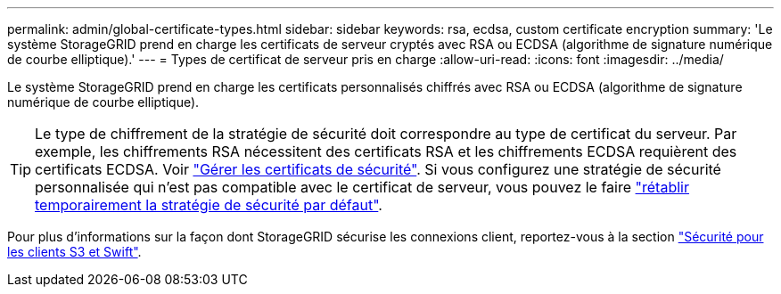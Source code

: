 ---
permalink: admin/global-certificate-types.html 
sidebar: sidebar 
keywords: rsa, ecdsa, custom certificate encryption 
summary: 'Le système StorageGRID prend en charge les certificats de serveur cryptés avec RSA ou ECDSA (algorithme de signature numérique de courbe elliptique).' 
---
= Types de certificat de serveur pris en charge
:allow-uri-read: 
:icons: font
:imagesdir: ../media/


[role="lead"]
Le système StorageGRID prend en charge les certificats personnalisés chiffrés avec RSA ou ECDSA (algorithme de signature numérique de courbe elliptique).


TIP: Le type de chiffrement de la stratégie de sécurité doit correspondre au type de certificat du serveur. Par exemple, les chiffrements RSA nécessitent des certificats RSA et les chiffrements ECDSA requièrent des certificats ECDSA. Voir link:using-storagegrid-security-certificates.html["Gérer les certificats de sécurité"]. Si vous configurez une stratégie de sécurité personnalisée qui n'est pas compatible avec le certificat de serveur, vous pouvez le faire link:manage-tls-ssh-policy.html#temporarily-revert-to-default-security-policy["rétablir temporairement la stratégie de sécurité par défaut"].

Pour plus d'informations sur la façon dont StorageGRID sécurise les connexions client, reportez-vous à la section link:security-for-clients.html["Sécurité pour les clients S3 et Swift"].
